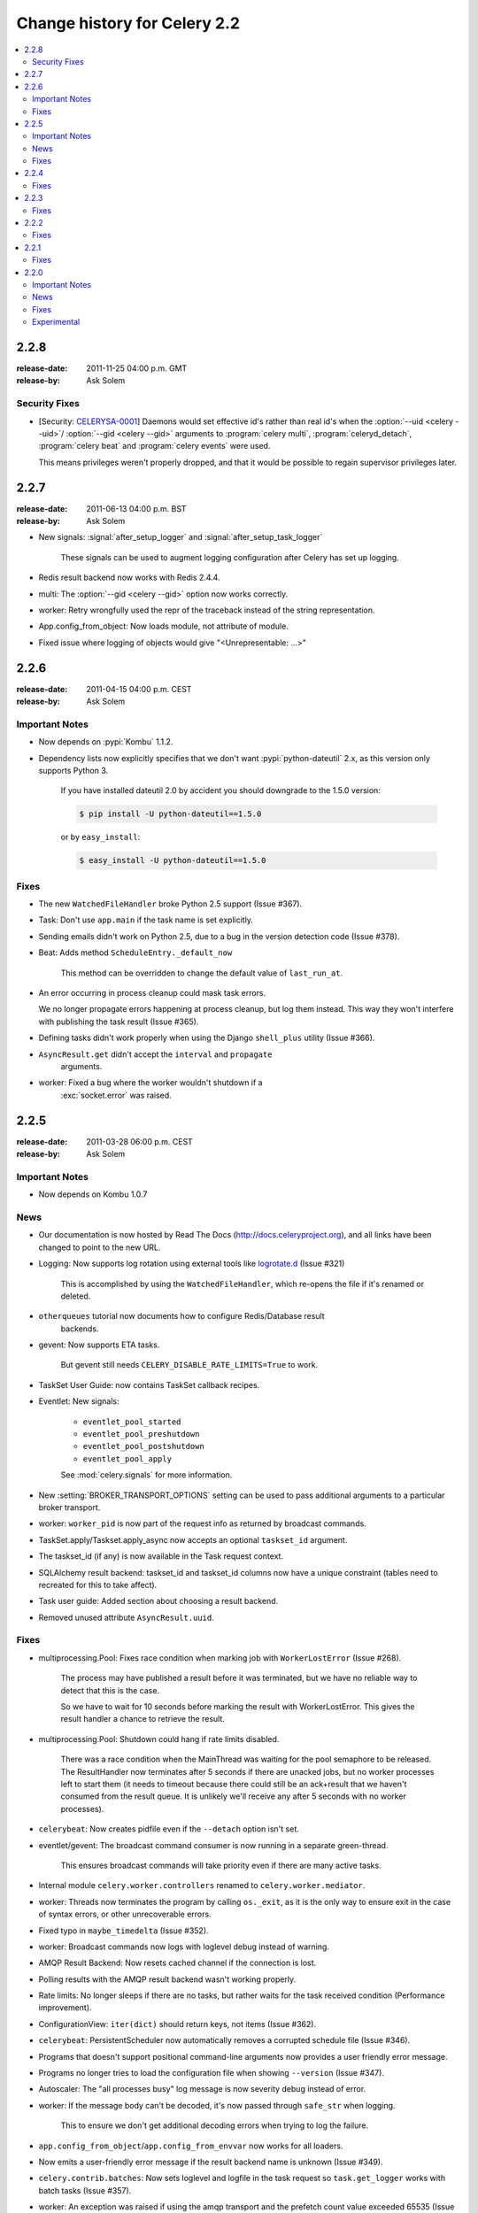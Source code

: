 .. _changelog-2.2:

===============================
 Change history for Celery 2.2
===============================

.. contents::
    :local:

.. _version-2.2.8:

2.2.8
=====
:release-date: 2011-11-25 04:00 p.m. GMT
:release-by: Ask Solem

.. _v228-security-fixes:

Security Fixes
--------------

* [Security: `CELERYSA-0001`_] Daemons would set effective id's rather than
  real id's when the :option:`--uid <celery --uid>`/
  :option:`--gid <celery --gid>` arguments to :program:`celery multi`,
  :program:`celeryd_detach`, :program:`celery beat` and
  :program:`celery events` were used.

  This means privileges weren't properly dropped, and that it would
  be possible to regain supervisor privileges later.


.. _`CELERYSA-0001`:
    https://github.com/celery/celery/tree/master/docs/sec/CELERYSA-0001.txt

.. _version-2.2.7:

2.2.7
=====
:release-date: 2011-06-13 04:00 p.m. BST
:release-by: Ask Solem

* New signals: :signal:`after_setup_logger` and
  :signal:`after_setup_task_logger`

    These signals can be used to augment logging configuration
    after Celery has set up logging.

* Redis result backend now works with Redis 2.4.4.

* multi: The :option:`--gid <celery --gid>` option now works correctly.

* worker: Retry wrongfully used the repr of the traceback instead
  of the string representation.

* App.config_from_object: Now loads module, not attribute of module.

* Fixed issue where logging of objects would give "<Unrepresentable: ...>"

.. _version-2.2.6:

2.2.6
=====
:release-date: 2011-04-15 04:00 p.m. CEST
:release-by: Ask Solem

.. _v226-important:

Important Notes
---------------

* Now depends on :pypi:`Kombu` 1.1.2.

* Dependency lists now explicitly specifies that we don't want
  :pypi:`python-dateutil` 2.x, as this version only supports Python 3.

    If you have installed dateutil 2.0 by accident you should downgrade
    to the 1.5.0 version:

    .. code-block:: console

        $ pip install -U python-dateutil==1.5.0

    or by ``easy_install``:

    .. code-block:: console

        $ easy_install -U python-dateutil==1.5.0

.. _v226-fixes:

Fixes
-----

* The new ``WatchedFileHandler`` broke Python 2.5 support (Issue #367).

* Task: Don't use ``app.main`` if the task name is set explicitly.

* Sending emails didn't work on Python 2.5, due to a bug in
  the version detection code (Issue #378).

* Beat: Adds method ``ScheduleEntry._default_now``

    This method can be overridden to change the default value
    of ``last_run_at``.

* An error occurring in process cleanup could mask task errors.

  We no longer propagate errors happening at process cleanup,
  but log them instead. This way they won't interfere with publishing
  the task result (Issue #365).

* Defining tasks didn't work properly when using the Django
  ``shell_plus`` utility (Issue #366).

* ``AsyncResult.get`` didn't accept the ``interval`` and ``propagate``
   arguments.

* worker: Fixed a bug where the worker wouldn't shutdown if a
   :exc:`socket.error` was raised.

.. _version-2.2.5:

2.2.5
=====
:release-date: 2011-03-28 06:00 p.m. CEST
:release-by: Ask Solem

.. _v225-important:

Important Notes
---------------

* Now depends on Kombu 1.0.7

.. _v225-news:

News
----

* Our documentation is now hosted by Read The Docs
  (http://docs.celeryproject.org), and all links have been changed to point to
  the new URL.

* Logging: Now supports log rotation using external tools like `logrotate.d`_
  (Issue #321)

    This is accomplished by using the ``WatchedFileHandler``, which re-opens
    the file if it's renamed or deleted.

.. _`logrotate.d`:
    http://www.ducea.com/2006/06/06/rotating-linux-log-files-part-2-logrotate/

* ``otherqueues`` tutorial now documents how to configure Redis/Database result
   backends.

* gevent: Now supports ETA tasks.

    But gevent still needs ``CELERY_DISABLE_RATE_LIMITS=True`` to work.

* TaskSet User Guide: now contains TaskSet callback recipes.

* Eventlet: New signals:

    * ``eventlet_pool_started``
    * ``eventlet_pool_preshutdown``
    * ``eventlet_pool_postshutdown``
    * ``eventlet_pool_apply``

    See :mod:`celery.signals` for more information.

* New :setting:`BROKER_TRANSPORT_OPTIONS` setting can be used to pass
  additional arguments to a particular broker transport.

* worker: ``worker_pid`` is now part of the request info as returned by
  broadcast commands.

* TaskSet.apply/Taskset.apply_async now accepts an optional ``taskset_id``
  argument.

* The taskset_id (if any) is now available in the Task request context.

* SQLAlchemy result backend: taskset_id and taskset_id columns now have a
  unique constraint (tables need to recreated for this to take affect).

* Task user guide: Added section about choosing a result backend.

* Removed unused attribute ``AsyncResult.uuid``.

.. _v225-fixes:

Fixes
-----

* multiprocessing.Pool:  Fixes race condition when marking job with
  ``WorkerLostError`` (Issue #268).

    The process may have published a result before it was terminated,
    but we have no reliable way to detect that this is the case.

    So we have to wait for 10 seconds before marking the result with
    WorkerLostError. This gives the result handler a chance to retrieve the
    result.

* multiprocessing.Pool: Shutdown could hang if rate limits disabled.

    There was a race condition when the MainThread was waiting for the pool
    semaphore to be released. The ResultHandler now terminates after 5
    seconds if there are unacked jobs, but no worker processes left to start
    them  (it needs to timeout because there could still be an ack+result
    that we haven't consumed from the result queue. It
    is unlikely we'll receive any after 5 seconds with no worker processes).

* ``celerybeat``: Now creates pidfile even if the ``--detach`` option isn't set.

* eventlet/gevent: The broadcast command consumer is now running in a separate
  green-thread.

    This ensures broadcast commands will take priority even if there are many
    active tasks.

* Internal module ``celery.worker.controllers`` renamed to
  ``celery.worker.mediator``.

* worker: Threads now terminates the program by calling ``os._exit``, as it
  is the only way to ensure exit in the case of syntax errors, or other
  unrecoverable errors.

* Fixed typo in ``maybe_timedelta`` (Issue #352).

* worker: Broadcast commands now logs with loglevel debug instead of warning.

* AMQP Result Backend: Now resets cached channel if the connection is lost.

* Polling results with the AMQP result backend wasn't working properly.

* Rate limits: No longer sleeps if there are no tasks, but rather waits for
  the task received condition (Performance improvement).

* ConfigurationView: ``iter(dict)`` should return keys, not items (Issue #362).

* ``celerybeat``:  PersistentScheduler now automatically removes a corrupted
  schedule file (Issue #346).

* Programs that doesn't support positional command-line arguments now provides
  a user friendly error message.

* Programs no longer tries to load the configuration file when showing
  ``--version`` (Issue #347).

* Autoscaler: The "all processes busy" log message is now severity debug
  instead of error.

* worker: If the message body can't be decoded, it's now passed through
  ``safe_str`` when logging.

    This to ensure we don't get additional decoding errors when trying to log
    the failure.

* ``app.config_from_object``/``app.config_from_envvar`` now works for all
  loaders.

* Now emits a user-friendly error message if the result backend name is
  unknown (Issue #349).

* ``celery.contrib.batches``: Now sets loglevel and logfile in the task
  request so ``task.get_logger`` works with batch tasks (Issue #357).

* worker: An exception was raised if using the amqp transport and the prefetch
  count value exceeded 65535 (Issue #359).

    The prefetch count is incremented for every received task with an
    ETA/countdown defined. The prefetch count is a short, so can only support
    a maximum value of 65535. If the value exceeds the maximum value we now
    disable the prefetch count, it's re-enabled as soon as the value is below
    the limit again.

* ``cursesmon``: Fixed unbound local error (Issue #303).

* eventlet/gevent is now imported on demand so autodoc can import the modules
  without having eventlet/gevent installed.

* worker: Ack callback now properly handles ``AttributeError``.

* ``Task.after_return`` is now always called *after* the result has been
  written.

* Cassandra Result Backend: Should now work with the latest ``pycassa``
  version.

* multiprocessing.Pool: No longer cares if the ``putlock`` semaphore is released
  too many times (this can happen if one or more worker processes are
  killed).

* SQLAlchemy Result Backend: Now returns accidentally removed ``date_done`` again
  (Issue #325).

* Task.request context is now always initialized to ensure calling the task
  function directly works even if it actively uses the request context.

* Exception occurring when iterating over the result from ``TaskSet.apply``
  fixed.

* eventlet: Now properly schedules tasks with an ETA in the past.

.. _version-2.2.4:

2.2.4
=====
:release-date: 2011-02-19 00:00 AM CET
:release-by: Ask Solem

.. _v224-fixes:

Fixes
-----

* worker: 2.2.3 broke error logging, resulting in tracebacks not being logged.

* AMQP result backend: Polling task states didn't work properly if there were
  more than one result message in the queue.

* ``TaskSet.apply_async()`` and ``TaskSet.apply()`` now supports an optional
  ``taskset_id`` keyword argument (Issue #331).

* The current taskset id (if any) is now available in the task context as
  ``request.taskset`` (Issue #329).

* SQLAlchemy result backend: `date_done` was no longer part of the results as it had
  been accidentally removed. It's now available again (Issue #325).

* SQLAlchemy result backend: Added unique constraint on `Task.id` and
  `TaskSet.taskset_id`. Tables needs to be recreated for this to take effect.

* Fixed exception raised when iterating on the result of ``TaskSet.apply()``.

* Tasks user guide: Added section on choosing a result backend.

.. _version-2.2.3:

2.2.3
=====
:release-date: 2011-02-12 04:00 p.m. CET
:release-by: Ask Solem

.. _v223-fixes:

Fixes
-----

* Now depends on :pypi:`Kombu` 1.0.3

* Task.retry now supports a ``max_retries`` argument, used to change the
  default value.

* `multiprocessing.cpu_count` may raise :exc:`NotImplementedError` on
  platforms where this isn't supported (Issue #320).

* Coloring of log messages broke if the logged object wasn't a string.

* Fixed several typos in the init-script documentation.

* A regression caused `Task.exchange` and `Task.routing_key` to no longer
  have any effect. This is now fixed.

* Routing user guide: Fixes typo, routers in :setting:`CELERY_ROUTES` must be
  instances, not classes.

* :program:`celeryev` didn't create pidfile even though the
  :option:`--pidfile <celery events --pidfile>` argument was set.

* Task logger format was no longer used (Issue #317).

   The id and name of the task is now part of the log message again.

* A safe version of ``repr()`` is now used in strategic places to ensure
  objects with a broken ``__repr__`` doesn't crash the worker, or otherwise
  make errors hard to understand (Issue #298).

* Remote control command :control:`active_queues`: didn't account for queues added
  at runtime.

    In addition the dictionary replied by this command now has a different
    structure: the exchange key is now a dictionary containing the
    exchange declaration in full.

* The :option:`celery worker -Q` option removed unused queue
  declarations, so routing of tasks could fail.

    Queues are no longer removed, but rather `app.amqp.queues.consume_from()`
    is used as the list of queues to consume from.

    This ensures all queues are available for routing purposes.

* ``celeryctl``: Now supports the `inspect active_queues` command.

.. _version-2.2.2:

2.2.2
=====
:release-date: 2011-02-03 04:00 p.m. CET
:release-by: Ask Solem

.. _v222-fixes:

Fixes
-----

* ``celerybeat`` couldn't read the schedule properly, so entries in
  :setting:`CELERYBEAT_SCHEDULE` wouldn't be scheduled.

* Task error log message now includes `exc_info` again.

* The `eta` argument can now be used with `task.retry`.

    Previously it was overwritten by the countdown argument.

* ``celery multi``/``celeryd_detach``: Now logs errors occurring when executing
  the `celery worker` command.

* daemonizing tutorial: Fixed typo ``--time-limit 300`` ->
  ``--time-limit=300``

* Colors in logging broke non-string objects in log messages.

* ``setup_task_logger`` no longer makes assumptions about magic task kwargs.

.. _version-2.2.1:

2.2.1
=====
:release-date: 2011-02-02 04:00 p.m. CET
:release-by: Ask Solem

.. _v221-fixes:

Fixes
-----

* Eventlet pool was leaking memory (Issue #308).

* Deprecated function ``celery.execute.delay_task`` was accidentally removed,
  now available again.

* ``BasePool.on_terminate`` stub didn't exist

* ``celeryd_detach``: Adds readable error messages if user/group name
  doesn't exist.

* Smarter handling of unicode decode errors when logging errors.

.. _version-2.2.0:

2.2.0
=====
:release-date: 2011-02-01 10:00 AM CET
:release-by: Ask Solem

.. _v220-important:

Important Notes
---------------

* Carrot has been replaced with :pypi:`Kombu`

    Kombu is the next generation messaging library for Python,
    fixing several flaws present in Carrot that was hard to fix
    without breaking backwards compatibility.

    Also it adds:

    * First-class support for virtual transports; Redis, Django ORM,
      SQLAlchemy, Beanstalk, MongoDB, CouchDB and in-memory.
    * Consistent error handling with introspection,
    * The ability to ensure that an operation is performed by gracefully
      handling connection and channel errors,
    * Message compression (:mod:`zlib`, :mod:`bz2`, or custom compression schemes).

    This means that `ghettoq` is no longer needed as the
    functionality it provided is already available in Celery by default.
    The virtual transports are also more feature complete with support
    for exchanges (direct and topic). The Redis transport even supports
    fanout exchanges so it's able to perform worker remote control
    commands.

* Magic keyword arguments pending deprecation.

    The magic keyword arguments were responsible for many problems
    and quirks: notably issues with tasks and decorators, and name
    collisions in keyword arguments for the unaware.

    It wasn't easy to find a way to deprecate the magic keyword arguments,
    but we think this is a solution that makes sense and it won't
    have any adverse effects for existing code.

    The path to a magic keyword argument free world is:

        * the `celery.decorators` module is deprecated and the decorators
          can now be found in `celery.task`.
        * The decorators in `celery.task` disables keyword arguments by
          default
        * All examples in the documentation have been changed to use
          `celery.task`.

        This means that the following will have magic keyword arguments
        enabled (old style):

            .. code-block:: python

                from celery.decorators import task

                @task()
                def add(x, y, **kwargs):
                    print('In task %s' % kwargs['task_id'])
                    return x + y

        And this won't use magic keyword arguments (new style):

            .. code-block:: python

                from celery.task import task

                @task()
                def add(x, y):
                    print('In task %s' % add.request.id)
                    return x + y

    In addition, tasks can choose not to accept magic keyword arguments by
    setting the `task.accept_magic_kwargs` attribute.

    .. admonition:: Deprecation

        Using the decorators in :mod:`celery.decorators` emits a
        :class:`PendingDeprecationWarning` with a helpful message urging
        you to change your code, in version 2.4 this will be replaced with
        a :class:`DeprecationWarning`, and in version 4.0 the
        :mod:`celery.decorators` module will be removed and no longer exist.

        Similarly, the `task.accept_magic_kwargs` attribute will no
        longer have any effect starting from version 4.0.

* The magic keyword arguments are now available as `task.request`

    This is called *the context*. Using thread-local storage the
    context contains state that's related to the current request.

    It's mutable and you can add custom attributes that'll only be seen
    by the current task request.

    The following context attributes are always available:

    =====================================  ===================================
    **Magic Keyword Argument**             **Replace with**
    =====================================  ===================================
    `kwargs['task_id']`                    `self.request.id`
    `kwargs['delivery_info']`              `self.request.delivery_info`
    `kwargs['task_retries']`               `self.request.retries`
    `kwargs['logfile']`                    `self.request.logfile`
    `kwargs['loglevel']`                   `self.request.loglevel`
    `kwargs['task_is_eager']`              `self.request.is_eager`
    **NEW**                                `self.request.args`
    **NEW**                                `self.request.kwargs`
    =====================================  ===================================

    In addition, the following methods now automatically uses the current
    context, so you don't have to pass `kwargs` manually anymore:

        * `task.retry`
        * `task.get_logger`
        * `task.update_state`

* `Eventlet`_ support.

    This is great news for I/O-bound tasks!

    To change pool implementations you use the :option:`celery worker --pool`
    argument, or globally using the
    :setting:`CELERYD_POOL` setting. This can be the full name of a class,
    or one of the following aliases: `processes`, `eventlet`, `gevent`.

    For more information please see the :ref:`concurrency-eventlet` section
    in the User Guide.

    .. admonition:: Why not gevent?

        For our first alternative concurrency implementation we've focused
        on `Eventlet`_, but there's also an experimental `gevent`_ pool
        available. This is missing some features, notably the ability to
        schedule ETA tasks.

        Hopefully the `gevent`_ support will be feature complete by
        version 2.3, but this depends on user demand (and contributions).

.. _`Eventlet`: http://eventlet.net
.. _`gevent`: http://gevent.org

* Python 2.4 support deprecated!

    We're happy^H^H^H^H^Hsad to announce that this is the last version
    to support Python 2.4.

    You're urged to make some noise if you're currently stuck with
    Python 2.4. Complain to your package maintainers, sysadmins and bosses:
    tell them it's time to move on!

    Apart from wanting to take advantage of :keyword:`with` statements,
    coroutines, conditional expressions and enhanced :keyword:`try` blocks,
    the code base now contains so many 2.4 related hacks and workarounds
    it's no longer just a compromise, but a sacrifice.

    If it really isn't your choice, and you don't have the option to upgrade
    to a newer version of Python, you can just continue to use Celery 2.2.
    Important fixes can be back ported for as long as there's interest.

* worker: Now supports Autoscaling of child worker processes.

    The :option:`--autoscale <celery worker --autoscale>` option can be used
    to configure the minimum and maximum number of child worker processes:

    .. code-block:: text

        --autoscale=AUTOSCALE
             Enable autoscaling by providing
             max_concurrency,min_concurrency. Example:
               --autoscale=10,3 (always keep 3 processes, but grow to
              10 if necessary).

* Remote Debugging of Tasks

   ``celery.contrib.rdb`` is an extended version of :mod:`pdb` that
   enables remote debugging of processes that doesn't have terminal
   access.

   Example usage:

   .. code-block:: text

        from celery.contrib import rdb
        from celery.task import task

        @task()
        def add(x, y):
            result = x + y
            # set breakpoint
            rdb.set_trace()
            return result

    :func:`~celery.contrib.rdb.set_trace` sets a breakpoint at the current
    location and creates a socket you can telnet into to remotely debug
    your task.

    The debugger may be started by multiple processes at the same time,
    so rather than using a fixed port the debugger will search for an
    available port, starting from the base port (6900 by default).
    The base port can be changed using the environment variable
    :envvar:`CELERY_RDB_PORT`.

    By default the debugger will only be available from the local host,
    to enable access from the outside you have to set the environment
    variable :envvar:`CELERY_RDB_HOST`.

    When the worker encounters your breakpoint it will log the following
    information::

        [INFO/MainProcess] Received task:
            tasks.add[d7261c71-4962-47e5-b342-2448bedd20e8]
        [WARNING/PoolWorker-1] Remote Debugger:6900:
            Please telnet 127.0.0.1 6900.  Type `exit` in session to continue.
        [2011-01-18 14:25:44,119: WARNING/PoolWorker-1] Remote Debugger:6900:
            Waiting for client...

    If you telnet the port specified you'll be presented
    with a ``pdb`` shell:

    .. code-block:: console

        $ telnet localhost 6900
        Connected to localhost.
        Escape character is '^]'.
        > /opt/devel/demoapp/tasks.py(128)add()
        -> return result
        (Pdb)

    Enter ``help`` to get a list of available commands,
    It may be a good idea to read the `Python Debugger Manual`_ if
    you have never used `pdb` before.

.. _`Python Debugger Manual`: http://docs.python.org/library/pdb.html


* Events are now transient and is using a topic exchange (instead of direct).

    The `CELERYD_EVENT_EXCHANGE`, `CELERYD_EVENT_ROUTING_KEY`,
    `CELERYD_EVENT_EXCHANGE_TYPE` settings are no longer in use.

    This means events won't be stored until there's a consumer, and the
    events will be gone as soon as the consumer stops. Also it means there
    can be multiple monitors running at the same time.

    The routing key of an event is the type of event (e.g., `worker.started`,
    `worker.heartbeat`, `task.succeeded`, etc. This means a consumer can
    filter on specific types, to only be alerted of the events it cares about.

    Each consumer will create a unique queue, meaning it's in effect a
    broadcast exchange.

    This opens up a lot of possibilities, for example the workers could listen
    for worker events to know what workers are in the neighborhood, and even
    restart workers when they go down (or use this information to optimize
    tasks/autoscaling).

    .. note::

        The event exchange has been renamed from ``"celeryevent"``
        to ``"celeryev"`` so it doesn't collide with older versions.

        If you'd like to remove the old exchange you can do so
        by executing the following command:

        .. code-block:: console

            $ camqadm exchange.delete celeryevent

* The worker now starts without configuration, and configuration can be
  specified directly on the command-line.

  Configuration options must appear after the last argument, separated
  by two dashes:

  .. code-block:: console

      $ celery worker -l info -I tasks -- broker.host=localhost broker.vhost=/app

* Configuration is now an alias to the original configuration, so changes
  to the original will reflect Celery at runtime.

* `celery.conf` has been deprecated, and modifying `celery.conf.ALWAYS_EAGER`
  will no longer have any effect.

    The default configuration is now available in the
    :mod:`celery.app.defaults` module. The available configuration options
    and their types can now be introspected.

* Remote control commands are now provided by `kombu.pidbox`, the generic
  process mailbox.

* Internal module `celery.worker.listener` has been renamed to
  `celery.worker.consumer`, and `.CarrotListener` is now `.Consumer`.

* Previously deprecated modules `celery.models` and
  `celery.management.commands` have now been removed as per the deprecation
  time-line.

* [Security: Low severity] Removed `celery.task.RemoteExecuteTask` and
    accompanying functions: `dmap`, `dmap_async`, and `execute_remote`.

    Executing arbitrary code using pickle is a potential security issue if
    someone gains unrestricted access to the message broker.

    If you really need this functionality, then you'd've to add
    this to your own project.

* [Security: Low severity] The `stats` command no longer transmits the
  broker password.

    One would've needed an authenticated broker connection to receive
    this password in the first place, but sniffing the password at the
    wire level would've been possible if using unencrypted communication.

.. _v220-news:

News
----

* The internal module `celery.task.builtins` has been removed.

* The module `celery.task.schedules` is deprecated, and
  `celery.schedules` should be used instead.

    For example if you have::

        from celery.task.schedules import crontab

    You should replace that with::

        from celery.schedules import crontab

    The module needs to be renamed because it must be possible
    to import schedules without importing the `celery.task` module.

* The following functions have been deprecated and is scheduled for
  removal in version 2.3:

    * `celery.execute.apply_async`

        Use `task.apply_async()` instead.

    * `celery.execute.apply`

        Use `task.apply()` instead.

    * `celery.execute.delay_task`

        Use `registry.tasks[name].delay()` instead.

* Importing `TaskSet` from `celery.task.base` is now deprecated.

    You should use::

        >>> from celery.task import TaskSet

    instead.

* New remote control commands:

    * `active_queues`

        Returns the queue declarations a worker is currently consuming from.

* Added the ability to retry publishing the task message in
  the event of connection loss or failure.

    This is disabled by default but can be enabled using the
    :setting:`CELERY_TASK_PUBLISH_RETRY` setting, and tweaked by
    the :setting:`CELERY_TASK_PUBLISH_RETRY_POLICY` setting.

    In addition `retry`, and `retry_policy` keyword arguments have
    been added to `Task.apply_async`.

    .. note::

        Using the `retry` argument to `apply_async` requires you to
        handle the publisher/connection manually.

* Periodic Task classes (`@periodic_task`/`PeriodicTask`) will *not* be
  deprecated as previously indicated in the source code.

    But you're encouraged to use the more flexible
    :setting:`CELERYBEAT_SCHEDULE` setting.

* Built-in daemonization support of the worker using `celery multi`
  is no longer experimental and is considered production quality.

     See :ref:`daemon-generic` if you want to use the new generic init
     scripts.

* Added support for message compression using the
  :setting:`CELERY_MESSAGE_COMPRESSION` setting, or the `compression` argument
  to `apply_async`. This can also be set using routers.

* worker: Now logs stack-trace of all threads when receiving the
   `SIGUSR1` signal (doesn't work on CPython 2.4, Windows or Jython).

    Inspired by https://gist.github.com/737056

* Can now remotely terminate/kill the worker process currently processing
  a task.

    The `revoke` remote control command now supports a `terminate` argument
    Default signal is `TERM`, but can be specified using the `signal`
    argument. Signal can be the uppercase name of any signal defined
    in the :mod:`signal` module in the Python Standard Library.

    Terminating a task also revokes it.

    Example::

        >>> from celery.task.control import revoke

        >>> revoke(task_id, terminate=True)
        >>> revoke(task_id, terminate=True, signal='KILL')
        >>> revoke(task_id, terminate=True, signal='SIGKILL')

* `TaskSetResult.join_native`: Backend-optimized version of `join()`.

    If available, this version uses the backends ability to retrieve
    multiple results at once, unlike `join()` which fetches the results
    one by one.

    So far only supported by the AMQP result backend. Support for Memcached
    and Redis may be added later.

* Improved implementations of `TaskSetResult.join` and `AsyncResult.wait`.

   An `interval` keyword argument have been added to both so the
   polling interval can be specified (default interval is 0.5 seconds).

    A `propagate` keyword argument have been added to `result.wait()`,
    errors will be returned instead of raised if this is set to False.

    .. warning::

        You should decrease the polling interval when using the database
        result backend, as frequent polling can result in high database load.


* The PID of the child worker process accepting a task is now sent as a field
  with the :event:`task-started` event.

* The following fields have been added to all events in the worker class:

    * `sw_ident`: Name of worker software (e.g., ``"py-celery"``).
    * `sw_ver`: Software version (e.g., 2.2.0).
    * `sw_sys`: Operating System (e.g., Linux, Windows, Darwin).

* For better accuracy the start time reported by the multiprocessing worker
  process is used when calculating task duration.

    Previously the time reported by the accept callback was used.

* `celerybeat`: New built-in daemonization support using the `--detach`
   option.

* `celeryev`: New built-in daemonization support using the `--detach`
   option.

* `TaskSet.apply_async`: Now supports custom publishers by using the
  `publisher` argument.

* Added :setting:`CELERY_SEND_TASK_SENT_EVENT` setting.

    If enabled an event will be sent with every task, so monitors can
    track tasks before the workers receive them.

* `celerybeat`: Now reuses the broker connection when calling
   scheduled tasks.

* The configuration module and loader to use can now be specified on
  the command-line.

    For example:

    .. code-block:: console

        $ celery worker --config=celeryconfig.py --loader=myloader.Loader

* Added signals: `beat_init` and `beat_embedded_init`

    * :signal:`celery.signals.beat_init`

        Dispatched when :program:`celerybeat` starts (either standalone or
        embedded). Sender is the :class:`celery.beat.Service` instance.

    * :signal:`celery.signals.beat_embedded_init`

        Dispatched in addition to the :signal:`beat_init` signal when
        :program:`celerybeat` is started as an embedded process. Sender
        is the :class:`celery.beat.Service` instance.

* Redis result backend: Removed deprecated settings `REDIS_TIMEOUT` and
  `REDIS_CONNECT_RETRY`.

* CentOS init-script for :program:`celery worker` now available in `extra/centos`.

* Now depends on :pypi:`pyparsing` version 1.5.0 or higher.

    There have been reported issues using Celery with :pypi:`pyparsing` 1.4.x,
    so please upgrade to the latest version.

* Lots of new unit tests written, now with a total coverage of 95%.

.. _v220-fixes:

Fixes
-----

* `celeryev` Curses Monitor: Improved resize handling and UI layout
  (Issue #274 + Issue #276)

* AMQP Backend: Exceptions occurring while sending task results are now
  propagated instead of silenced.

    the worker will then show the full traceback of these errors in the log.

* AMQP Backend: No longer deletes the result queue after successful
  poll, as this should be handled by the
  :setting:`CELERY_AMQP_TASK_RESULT_EXPIRES` setting instead.

* AMQP Backend: Now ensures queues are declared before polling results.

* Windows: worker: Show error if running with `-B` option.

    Running ``celerybeat`` embedded is known not to work on Windows, so
    users are encouraged to run ``celerybeat`` as a separate service instead.

* Windows: Utilities no longer output ANSI color codes on Windows

* ``camqadm``: Now properly handles :kbd:`Control-c` by simply exiting instead
  of showing confusing traceback.

* Windows: All tests are now passing on Windows.

* Remove bin/ directory, and `scripts` section from :file:`setup.py`.

    This means we now rely completely on setuptools entry-points.

.. _v220-experimental:

Experimental
------------

* Jython: worker now runs on Jython using the threaded pool.

    All tests pass, but there may still be bugs lurking around the corners.

* PyPy: worker now runs on PyPy.

    It runs without any pool, so to get parallel execution you must start
    multiple instances (e.g., using :program:`multi`).

    Sadly an initial benchmark seems to show a 30% performance decrease on
    ``pypy-1.4.1`` + JIT. We would like to find out why this is, so stay tuned.

* :class:`PublisherPool`: Experimental pool of task publishers and
  connections to be used with the `retry` argument to `apply_async`.

  The example code below will re-use connections and channels, and
  retry sending of the task message if the connection is lost.

  .. code-block:: python

    from celery import current_app

    # Global pool
    pool = current_app().amqp.PublisherPool(limit=10)

    def my_view(request):
        with pool.acquire() as publisher:
            add.apply_async((2, 2), publisher=publisher, retry=True)




